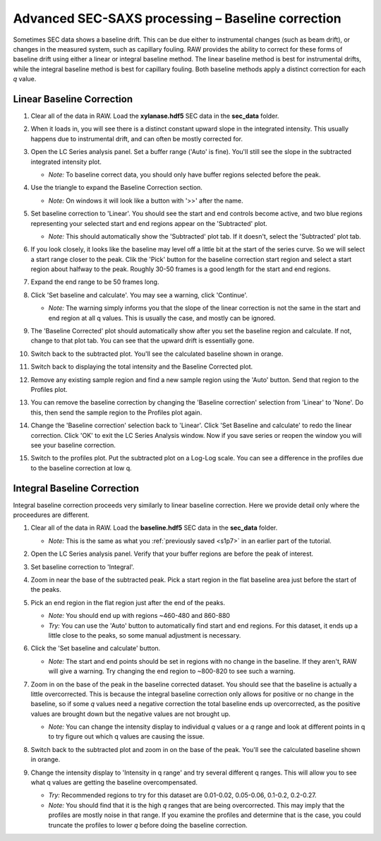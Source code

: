 Advanced SEC-SAXS processing – Baseline correction
^^^^^^^^^^^^^^^^^^^^^^^^^^^^^^^^^^^^^^^^^^^^^^^^^^^^^^^

Sometimes SEC data shows a baseline drift. This can be due either to instrumental
changes (such as beam drift), or changes in the measured system, such as capillary
fouling. RAW provides the ability to correct for these forms of baseline drift
using either a linear or integral baseline method. The linear baseline method
is best for instrumental drifts, while the integral baseline method is best
for capillary fouling. Both baseline methods apply a distinct correction for each
*q* value.

Linear Baseline Correction
*****************************

#.  Clear all of the data in RAW. Load the **xylanase.hdf5** SEC data in the
    **sec_data** folder.

#.  When it loads in, you will see there is a distinct constant upward slope in the
    integrated intensity. This usually happens due to instrumental drift,
    and can often be mostly corrected for.

    |baseline_series_plot_png|

#.  Open the LC Series analysis panel. Set a buffer range ('Auto' is fine).
    You'll still see the slope in the subtracted integrated intensity plot.

    *   *Note:* To baseline correct data, you should only have buffer regions
        selected before the peak.

#.  Use the triangle to expand the Baseline Correction section.

    *   *Note:* On windows it will look like a button with '>>' after the
        name.

    |lc_analysis_baseline_expand_png|

#.  Set baseline correction to 'Linear'. You should see the start and end
    controls become active, and two blue regions representing your selected
    start and end regions appear on the 'Subtracted' plot.

    *   *Note:* This should automatically show the 'Subtracted' plot tab. If
        it doesn't, select the 'Subtracted' plot tab.

    |lc_analysis_baseline_linear_png|

#.  If you look closely, it looks like the baseline may level off a little bit
    at the start of the series curve. So we will select a start range closer
    to the peak. Clik the 'Pick' button for the baseline correction start region
    and select a start region about halfway to the peak. Roughly 30-50 frames
    is a good length for the start and end regions.

    |lc_analysis_baseline_linear_pick_png|

#.  Expand the end range to be 50 frames long.

    |lc_analysis_baseline_linear_range_png|

#.  Click 'Set baseline and calculate'. You may see a warning, click 'Continue'.

    *   *Note:* The warning simply informs you that the slope of the linear correction
        is not the same in the start and end region at all q values. This is usually
        the case, and mostly can be ignored.

    |lc_analysis_baseline_linear_warning_png|

#.  The 'Baseline Corrected' plot should automatically show after you set the
    baseline region and calculate. If not, change to that plot tab. You can
    see that the upward drift is essentially gone.

    |lc_analysis_baseline_linear_corrected_png|

#.  Switch back to the subtracted plot. You'll see the calculated baseline
    shown in orange.

    |lc_analysis_baseline_linear_baseline_png|

#.  Switch back to displaying the total intensity and the Baseline Corrected plot.

#.  Remove any existing sample region and find a new sample region using the 'Auto'
    button. Send that region to the Profiles plot.

#.  You can remove the baseline correction by changing the 'Baseline correction'
    selection from 'Linear' to 'None'. Do this, then send the sample region to the
    Profiles plot again.

#.  Change the 'Baseline correction' selection back to 'Linear'. Click 'Set Baseline
    and calculate' to redo the linear correction. Click 'OK' to exit the LC Series
    Analysis window. Now if you save series or reopen the window you will see
    your baseline correction.

#.  Switch to the profiles plot. Put the subtracted plot on a Log-Log scale.
    You can see a difference in the profiles due to the baseline correction at
    low q.

    |baseline_linear_profiles_png|

Integral Baseline Correction
******************************

Integral baseline correction proceeds very similarly to linear baseline correction.
Here we provide detail only where the proceedures are different.

#.  Clear all of the data in RAW. Load the **baseline.hdf5** SEC data in the
    **sec_data** folder.

    *   *Note:* This is the same as what you :ref:`previously saved <s1p7>` in
        an earlier part of the tutorial.

#.  Open the LC Series analysis panel. Verify that your buffer regions
    are before the peak of interest.

#.  Set baseline correction to 'Integral'.

#.  Zoom in near the base of the subtracted peak. Pick a start region in the
    flat baseline area just before the start of the peaks.

#.  Pick an end region in the flat region just after the end of the peaks.

    *   *Note:* You should end up with regions ~460-480 and 860-880

    *   *Try:* You can use the 'Auto' button to automatically find start and end
        regions. For this dataset, it ends up a little close to the peaks, so
        some manual adjustment is necessary.

    |lc_analysis_baseline_regions_png|

#.  Click the 'Set baseline and calculate' button.

    *   *Note:* The start and end points should be set in regions with no change
        in the baseline. If they aren't, RAW will give a warning. Try changing the
        end region to ~800-820 to see such a warning.

#.  Zoom in on the base of the peak in the baseline corrected dataset. You should
    see that the baseline is actually a little overcorrected. This is because
    the integral baseline correction only allows for positive or no change in the
    baseline, so if some *q* values need a negative correction the total baseline
    ends up overcorrected, as the positive values are brought down but the negative
    values are not brought up.

    *   *Note:* You can change the intensity display to individual *q* values or
        a *q* range and look at different points in q to try figure out which q
        values are causing the issue.

    |lc_analysis_baseline_overcorrect_png|

#.  Switch back to the subtracted plot and zoom in on the base of the peak.
    You'll see the calculated baseline shown in orange.

    |lc_analysis_baseline_baseline_png|

#.  Change the intensity display to 'Intensity in q range' and try several
    different q ranges. This will allow you to see what q values are getting
    the baseline overcompensated.

    *   *Try:* Recommended regions to try for this dataset are 0.01-0.02, 0.05-0.06,
        0.1-0.2, 0.2-0.27.

    *   *Note:* You should find that it is the high *q* ranges that are being
        overcorrected. This may imply that the profiles are mostly noise in
        that range. If you examine the profiles and determine that is the case,
        you could truncate the profiles to lower *q* before doing the baseline
        correction.


.. |baseline_series_plot_png| image:: images/baseline_series_plot.png
    :target: ../_images/baseline_series_plot.png

.. |lc_analysis_baseline_expand_png| image:: images/lc_analysis_baseline_expand.png
    :width: 300 px
    :target: ../_images/lc_analysis_baseline_expand.png

.. |lc_analysis_baseline_linear_png| image:: images/lc_analysis_baseline_linear.png
    :target: ../_images/lc_analysis_baseline_linear.png

.. |lc_analysis_baseline_linear_pick_png| image:: images/lc_analysis_baseline_linear_pick.png
    :width: 300 px
    :target: ../_images/lc_analysis_baseline_linear_pick.png

.. |lc_analysis_baseline_linear_range_png| image:: images/lc_analysis_baseline_linear_range.png
    :target: ../_images/lc_analysis_baseline_linear_range.png

.. |lc_analysis_baseline_linear_warning_png| image:: images/lc_analysis_baseline_linear_warning.png
    :width: 500 px
    :target: ../_images/lc_analysis_baseline_linear_warning.png

.. |lc_analysis_baseline_linear_corrected_png| image:: images/lc_analysis_baseline_linear_corrected.png
    :target: ../_images/lc_analysis_baseline_linear_corrected.png

.. |lc_analysis_baseline_linear_baseline_png| image:: images/lc_analysis_baseline_linear_baseline.png
    :target: ../_images/lc_analysis_baseline_linear_baseline.png

.. |baseline_linear_profiles_png| image:: images/baseline_linear_profiles.png
    :target: ../_images/baseline_linear_profiles.png


.. |lc_analysis_baseline_pick_png| image:: images/lc_analysis_baseline_pick.png
    :width: 300 px
    :target: ../_images/baseline_series_plot.png

.. |lc_analysis_baseline_regions_png| image:: images/lc_analysis_baseline_regions.png
    :target: ../_images/lc_analysis_baseline_regions.png

.. |lc_analysis_baseline_overcorrect_png| image:: images/lc_analysis_baseline_overcorrect.png
    :target: ../_images/lc_analysis_baseline_overcorrect.png

.. |lc_analysis_baseline_baseline_png| image:: images/lc_analysis_baseline_baseline.png
    :target: ../_images/lc_analysis_baseline_baseline.png
